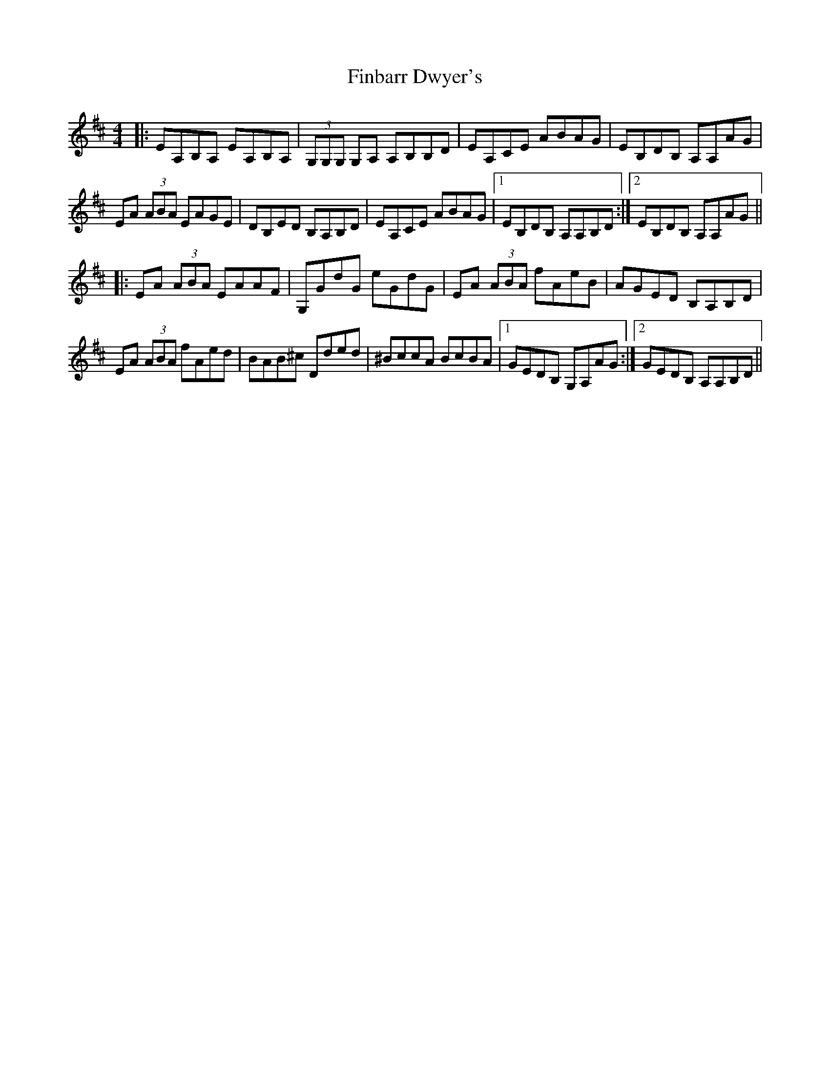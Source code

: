 X: 13036
T: Finbarr Dwyer's
R: reel
M: 4/4
K: Amixolydian
|:EA,B,A, EA,B,A,|(3G,G,G, G,A, A,B,B,D|EA,CE ABAG|EB,DB, A,A,AG|
EA (3ABA EAGE|DB,ED B,A,B,D|EA,CE ABAG|1 EB,DB, A,A,B,D:|2 EB,DB, A,A,AG||
|:EA (3ABA EAAF|G,GdG eGdG|EA (3ABA fAeB|AGED B,A,B,D|
EA (3ABA fAed|BAB^c Dded|^BccA BcBA|1 GEDB, G,A,AG:|2 GEDB, A,A,B,D||

